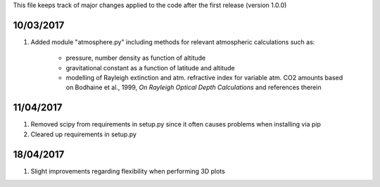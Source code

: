 This file keeps track of major changes applied to the code after the first 
release (version 1.0.0)

10/03/2017
==========

1. Added module "atmosphere.py" including methods for relevant atmospheric calculations such as:
  
    - pressure, number density as function of altitude
    - gravitational constant as a function of latitude and altitude
    - modelling of Rayleigh extinction and atm. refractive index for variable atm. CO2 amounts based on Bodhaine et al., 1999, *On Rayleigh Optical Depth Calculations* and references therein

11/04/2017
==========

1. Removed scipy from requirements in setup.py since it often causes problems when installing via pip

2. Cleared up requirements in setup.py

18/04/2017
==========

1. Slight improvements regarding flexibility when performing 3D plots
    